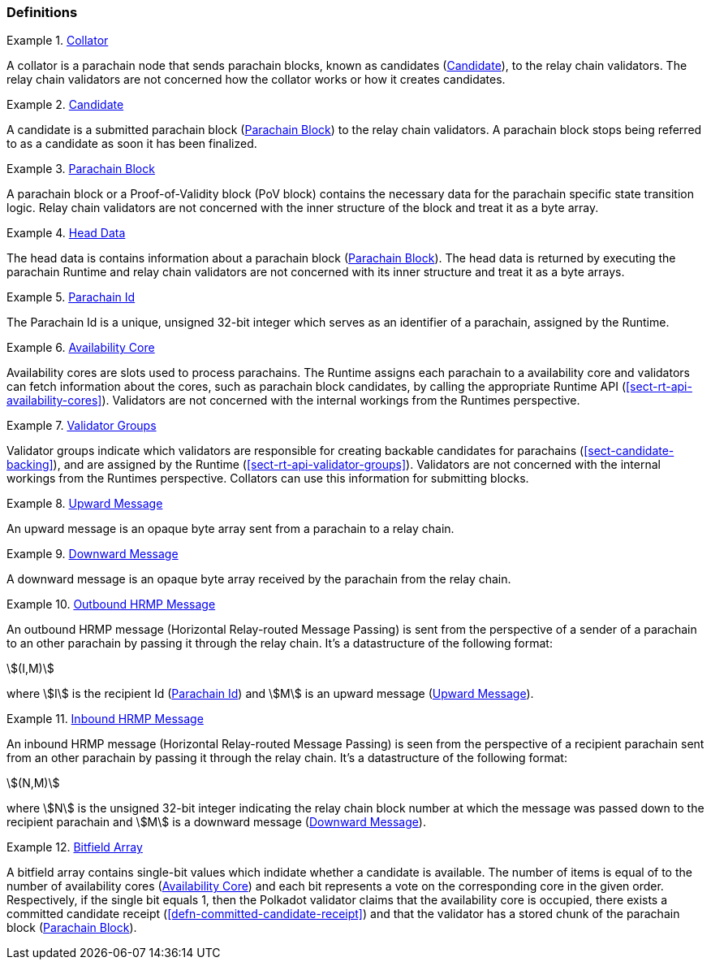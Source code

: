 [#sect-anv-definitions]
=== Definitions

[#defn-collator]
.<<defn-collator, Collator>>
====
A collator is a parachain node that sends parachain blocks, known as candidates
(<<defn-candidate>>), to the relay chain validators. The relay chain validators
are not concerned how the collator works or how it creates candidates.
====

[#defn-candidate]
.<<defn-candidate, Candidate>>
====
A candidate is a submitted parachain block (<<defn-para-block>>) to the relay
chain validators. A parachain block stops being referred to as a candidate as
soon it has been finalized.
====

[#defn-para-block]
.<<defn-para-block, Parachain Block>>
====
A parachain block or a Proof-of-Validity block (PoV block) contains the
necessary data for the parachain specific state transition logic. Relay chain
validators are not concerned with the inner structure of the block and treat it
as a byte array.
====

[#defn-head-data]
.<<defn-head-data, Head Data>>
====
The head data is contains information about a parachain block
(<<defn-para-block>>). The head data is returned by executing the parachain
Runtime and relay chain validators are not concerned with its inner structure
and treat it as a byte arrays.
====

[#defn-para-id]
.<<defn-para-id, Parachain Id>>
====
The Parachain Id is a unique, unsigned 32-bit integer which serves as an
identifier of a parachain, assigned by the Runtime.
====

[#defn-availability-core]
.<<defn-availability-core, Availability Core>>
====
Availability cores are slots used to process parachains. The Runtime assigns
each parachain to a availability core and validators can fetch information about
the cores, such as parachain block candidates, by calling the appropriate
Runtime API (<<sect-rt-api-availability-cores>>). Validators are not concerned
with the internal workings from the Runtimes perspective.
====

[#defn-validator-groups]
.<<defn-validator-groups, Validator Groups>>
====
Validator groups indicate which validators are responsible for creating backable
candidates for parachains (<<sect-candidate-backing>>), and are assigned by the
Runtime (<<sect-rt-api-validator-groups>>). Validators are not concerned with
the internal workings from the Runtimes perspective. Collators can use this
information for submitting blocks.
====

[#defn-upward-message]
.<<defn-upward-message, Upward Message>>
====
An upward message is an opaque byte array sent from a parachain to a relay chain.
====

[#defn-downward-message]
.<<defn-downward-message, Downward Message>>
====
A downward message is an opaque byte array received by the parachain from the
relay chain.
====

[#defn-outbound-hrmp-message]
.<<defn-outbound-hrmp-message, Outbound HRMP Message>>
====
An outbound HRMP message (Horizontal Relay-routed Message Passing) is sent from
the perspective of a sender of a parachain to an other parachain by passing it
through the relay chain. It's a datastructure of the following format:

[stem]
++++
(I,M)
++++

where stem:[I] is the recipient Id (<<defn-para-id>>) and stem:[M] is an upward
message (<<defn-upward-message>>).
====

[#defn-inbound-hrmp-message]
.<<defn-inbound-hrmp-message, Inbound HRMP Message>>
====
An inbound HRMP message (Horizontal Relay-routed Message Passing) is seen from
the perspective of a recipient parachain sent from an other parachain by passing
it through the relay chain. It's a datastructure of the following format:

[stem]
++++
(N,M)
++++

where stem:[N] is the unsigned 32-bit integer indicating the relay chain block
number at which the message was passed down to the recipient parachain and
stem:[M] is a downward message (<<defn-downward-message>>).
====

[#defn-bitfield-array]
.<<defn-bitfield-array, Bitfield Array>>
====
A bitfield array contains single-bit values which indidate whether a candidate
is available. The number of items is equal of to the number of availability
cores (<<defn-availability-core>>) and each bit represents a vote on the
corresponding core in the given order. Respectively, if the single bit equals 1,
then the Polkadot validator claims that the availability core is occupied, there
exists a committed candidate receipt (<<defn-committed-candidate-receipt>>) and
that the validator has a stored chunk of the parachain block
(<<defn-para-block>>).
====
